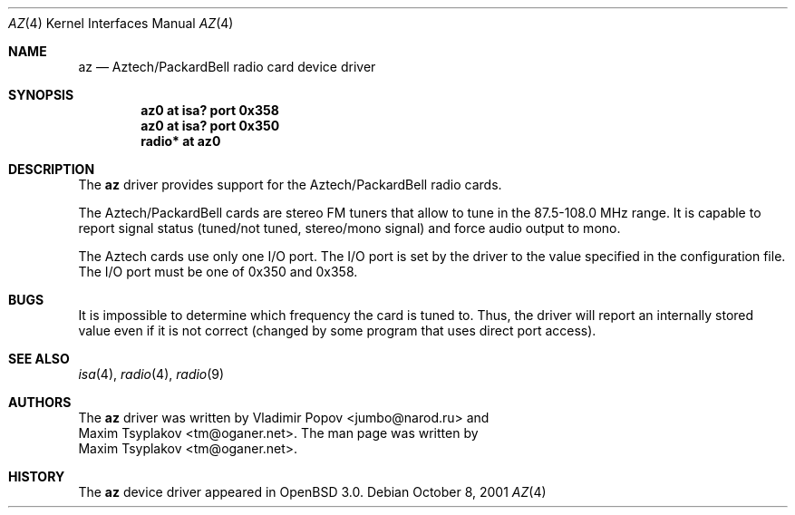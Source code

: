 .\"	$RuOBSD: az.4,v 1.3 2001/10/26 05:38:43 form Exp $
.\"	$OpenBSD: src/share/man/man4/az.4,v 1.2 2002/01/04 17:14:51 mickey Exp $
.\"
.\" Copyright (c) 2001 Vladimir Popov
.\" All rights reserved.
.\"
.\" Redistribution and use in source and binary forms, with or without
.\" modification, are permitted provided that the following conditions
.\" are met:
.\" 1. Redistributions of source code must retain the above copyright
.\"    notice, this list of conditions and the following disclaimer.
.\" 2. Redistributions in binary form must reproduce the above copyright
.\"    notice, this list of conditions and the following disclaimer in the
.\"    documentation and/or other materials provided with the distribution.
.\"
.\" THIS SOFTWARE IS PROVIDED BY THE AUTHOR ``AS IS'' AND ANY EXPRESS OR
.\" IMPLIED WARRANTIES, INCLUDING, BUT NOT LIMITED TO, THE IMPLIED WARRANTIES
.\" OF MERCHANTABILITY AND FITNESS FOR A PARTICULAR PURPOSE ARE DISCLAIMED.
.\" IN NO EVENT SHALL THE AUTHOR BE LIABLE FOR ANY DIRECT, INDIRECT,
.\" INCIDENTAL, SPECIAL, EXEMPLARY, OR CONSEQUENTIAL DAMAGES (INCLUDING,
.\" BUT NOT LIMITED TO, PROCUREMENT OF SUBSTITUTE GOODS OR SERVICES; LOSS OF
.\" USE, DATA, OR PROFITS; OR BUSINESS INTERRUPTION) HOWEVER CAUSED AND ON
.\" ANY THEORY OF LIABILITY, WHETHER IN CONTRACT, STRICT LIABILITY, OR TORT
.\" (INCLUDING NEGLIGENCE OR OTHERWISE) ARISING IN ANY WAY OUT OF THE USE OF
.\" THIS SOFTWARE, EVEN IF ADVISED OF THE POSSIBILITY OF SUCH DAMAGE.
.\"
.Dd October 8, 2001
.Dt AZ 4
.Os
.Sh NAME
.Nm az 
.Nd Aztech/PackardBell radio card device driver
.Sh SYNOPSIS
.Cd "az0   at isa? port 0x358"
.Cd "az0   at isa? port 0x350"
.Cd "radio* at az0"
.Sh DESCRIPTION
The
.Nm
driver provides support for the Aztech/PackardBell radio cards.
.Pp
The Aztech/PackardBell cards are stereo FM tuners that allow to tune
in the 87.5-108.0 MHz range.
It is capable to report signal status (tuned/not tuned, stereo/mono signal)
and force audio output to mono.
.Pp
The Aztech cards use only one I/O port.
The I/O port is set by the driver to the value specified in the configuration
file.
The I/O port must be one of
0x350 and 0x358.
.Sh BUGS
It is impossible to determine which frequency the card is tuned to.
Thus, the driver will report an internally stored value even if it is not
correct (changed by some program that uses direct port access).
.Sh SEE ALSO
.Xr isa 4 ,
.Xr radio 4 ,
.Xr radio 9
.Sh AUTHORS
The
.Nm
driver was written by
.An Vladimir Popov Aq jumbo@narod.ru
and
.An Maxim Tsyplakov Aq tm@oganer.net .
The man page was written by
.An Maxim Tsyplakov Aq tm@oganer.net .
.Sh HISTORY
The
.Nm
device driver appeared in
.Ox 3.0 .
